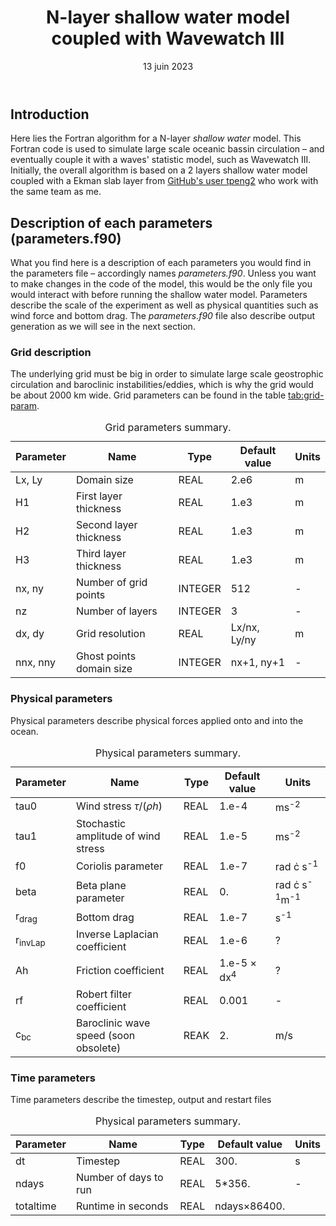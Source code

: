 #+title: N-layer shallow water model coupled with Wavewatch III
#+NAME: Charles-Édouard Lizotte
#+DATE: 13 juin 2023



** Introduction
Here lies the Fortran algorithm for a N-layer /shallow water/ model.
This Fortran code is used to simulate large scale oceanic bassin circulation -- and eventually couple it with a waves' statistic model, such as Wavewatch III.
Initially, the overall algorithm is based on a 2 layers shallow water model coupled with a Ekman slab layer from [[https://github.com/tpeng2/ELSLabSW][GitHub's user tpeng2]] who work with the same team as me.

** Description of each parameters (parameters.f90)
What you find here is a description of each parameters you would find in the parameters file -- accordingly names /parameters.f90/.
Unless you want to make changes in the code of the model, this would be the only file you would interact with before running the shallow water model.
Parameters describe the scale of the experiment as well as physical quantities such as wind force and bottom drag.
The /parameters.f90/ file also describe output generation as we will see in the next section.

*** Grid description
The underlying grid must be big in order to simulate large scale geostrophic circulation and baroclinic instabilities/eddies, which is why the grid would be about 2000 km wide.
Grid parameters can be found in the table [[tab:grid-param]]. 

#+CAPTION: Grid parameters summary.
#+NAME: tab:grid-param
|-----------+--------------------------+---------+---------------+-------|
| Parameter | Name                     | Type    | Default value | Units |
|-----------+--------------------------+---------+---------------+-------|
| Lx, Ly    | Domain size              | REAL    |          2.e6 | m     |
| H1        | First layer thickness    | REAL    |          1.e3 | m     |
| H2        | Second layer thickness   | REAL    |          1.e3 | m     |
| H3        | Third layer thickness    | REAL    |          1.e3 | m     |
| nx, ny    | Number of grid points    | INTEGER |           512 | -     |
| nz        | Number of layers         | INTEGER |             3 | -     |
| dx, dy    | Grid resolution          | REAL    |  Lx/nx, Ly/ny | m     |
| nnx, nny  | Ghost points domain size | INTEGER |    nx+1, ny+1 | -     |
|-----------+--------------------------+---------+---------------+-------|

*** Physical parameters 

Physical parameters describe physical forces applied onto and into the ocean.

#+CAPTION: Physical parameters summary.
|-----------+---------------------------------------+------+---------------------+------------------------|
| Parameter | Name                                  | Type |       Default value | Units                  |
|-----------+---------------------------------------+------+---------------------+------------------------|
| tau0      | Wind stress $\tau/(\rho h)$           | REAL |               1.e-4 | ms^{-2}                |
| tau1      | Stochastic amplitude of wind stress   | REAL |               1.e-5 | ms^{-2}                |
| f0        | Coriolis parameter                    | REAL |               1.e-7 | rad \cdot s^{-1}       |
| beta      | Beta plane parameter                  | REAL |                  0. | rad \cdot s^{-1}m^{-1} |
| r_drag    | Bottom drag                           | REAL |               1.e-7 | s^{-1}                 |
| r_invLap  | Inverse Laplacian coefficient         | REAL |               1.e-6 | ?                      |
| Ah        | Friction coefficient                  | REAL | 1.e-5 \times dx^{4} | ?                      |
| rf        | Robert filter coefficient             | REAL |               0.001 | -                      |
| c_bc      | Baroclinic wave speed (soon obsolete) | REAK |                  2. | m/s                    |
|-----------+---------------------------------------+------+---------------------+------------------------|


*** Time parameters 

Time parameters describe the timestep, output and restart files

#+CAPTION: Physical parameters summary.
|-----------+-----------------------+------+-------------------+-------|
| Parameter | Name                  | Type | Default value     | Units |
|-----------+-----------------------+------+-------------------+-------|
| dt        | Timestep              | REAL | 300.              | s     |
| ndays     | Number of days to run | REAL | 5*356.            | -     |
| totaltime | Runtime in seconds    | REAL | ndays\times86400. |       |
